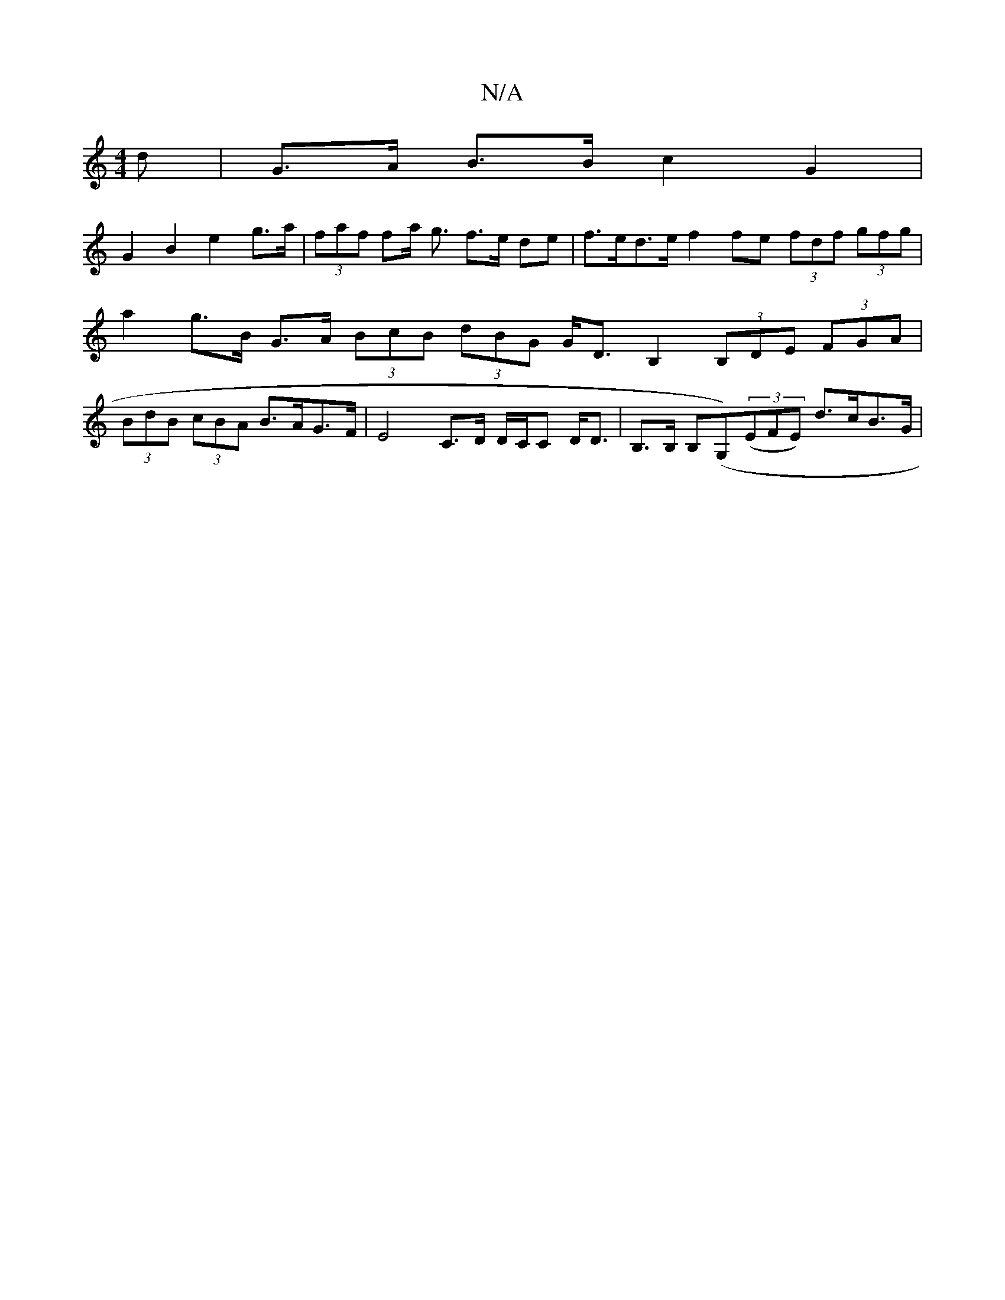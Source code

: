 X:1
T:N/A
M:4/4
R:N/A
K:Cmajor
d | G>A B>B c2 G2 |
G2 B2 e2 g>a | (3faf fa/ g3/ f>e de | f>ed>e f2fe (3fdf (3gfg | a2 g>B G>A (3BcB (3dBG G<DB,2 (3B,DE (3FGA | (3BdB (3cBA B>AG>F | E4C>D D/C/C D<D | B,>B, B,(G,)((3EFE) d>cB>G | "F"